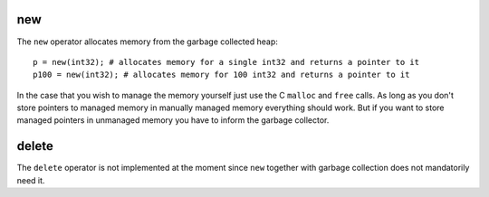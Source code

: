 ..  highlight:: boo

new
====

The ``new`` operator allocates memory from the garbage collected heap::

    p = new(int32); # allocates memory for a single int32 and returns a pointer to it
    p100 = new(int32); # allocates memory for 100 int32 and returns a pointer to it


In the case that you wish to manage the memory yourself just use the C ``malloc`` and ``free`` calls. As long as you don't store pointers to managed memory in manually managed memory everything should work. But if you want to store managed pointers in unmanaged memory you have to inform the garbage collector.


delete
=======

The ``delete`` operator is not implemented at the moment since ``new`` together with garbage collection does not mandatorily need it.

